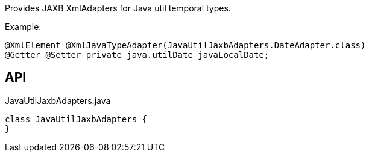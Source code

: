 :Notice: Licensed to the Apache Software Foundation (ASF) under one or more contributor license agreements. See the NOTICE file distributed with this work for additional information regarding copyright ownership. The ASF licenses this file to you under the Apache License, Version 2.0 (the "License"); you may not use this file except in compliance with the License. You may obtain a copy of the License at. http://www.apache.org/licenses/LICENSE-2.0 . Unless required by applicable law or agreed to in writing, software distributed under the License is distributed on an "AS IS" BASIS, WITHOUT WARRANTIES OR  CONDITIONS OF ANY KIND, either express or implied. See the License for the specific language governing permissions and limitations under the License.

Provides JAXB XmlAdapters for Java util temporal types.

Example:

----

@XmlElement @XmlJavaTypeAdapter(JavaUtilJaxbAdapters.DateAdapter.class)
@Getter @Setter private java.utilDate javaLocalDate;
----

== API

.JavaUtilJaxbAdapters.java
[source,java]
----
class JavaUtilJaxbAdapters {
}
----

